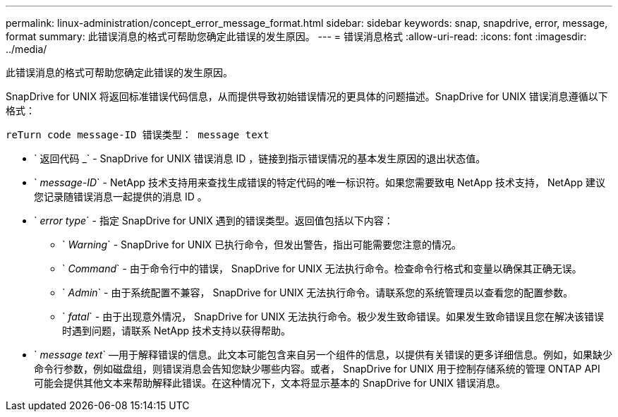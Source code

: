 ---
permalink: linux-administration/concept_error_message_format.html 
sidebar: sidebar 
keywords: snap, snapdrive, error, message, format 
summary: 此错误消息的格式可帮助您确定此错误的发生原因。 
---
= 错误消息格式
:allow-uri-read: 
:icons: font
:imagesdir: ../media/


[role="lead"]
此错误消息的格式可帮助您确定此错误的发生原因。

SnapDrive for UNIX 将返回标准错误代码信息，从而提供导致初始错误情况的更具体的问题描述。SnapDrive for UNIX 错误消息遵循以下格式：

`reTurn code message-ID 错误类型： message text`

* ` 返回代码 _` - SnapDrive for UNIX 错误消息 ID ，链接到指示错误情况的基本发生原因的退出状态值。
* ` _message-ID_` - NetApp 技术支持用来查找生成错误的特定代码的唯一标识符。如果您需要致电 NetApp 技术支持， NetApp 建议您记录随错误消息一起提供的消息 ID 。
* ` _error type_` - 指定 SnapDrive for UNIX 遇到的错误类型。返回值包括以下内容：
+
** ` _Warning_` - SnapDrive for UNIX 已执行命令，但发出警告，指出可能需要您注意的情况。
** ` _Command_` - 由于命令行中的错误， SnapDrive for UNIX 无法执行命令。检查命令行格式和变量以确保其正确无误。
** ` _Admin_` - 由于系统配置不兼容， SnapDrive for UNIX 无法执行命令。请联系您的系统管理员以查看您的配置参数。
** ` _fatal_` - 由于出现意外情况， SnapDrive for UNIX 无法执行命令。极少发生致命错误。如果发生致命错误且您在解决该错误时遇到问题，请联系 NetApp 技术支持以获得帮助。


* ` _message text_` —用于解释错误的信息。此文本可能包含来自另一个组件的信息，以提供有关错误的更多详细信息。例如，如果缺少命令行参数，例如磁盘组，则错误消息会告知您缺少哪些内容。或者， SnapDrive for UNIX 用于控制存储系统的管理 ONTAP API 可能会提供其他文本来帮助解释此错误。在这种情况下，文本将显示基本的 SnapDrive for UNIX 错误消息。

